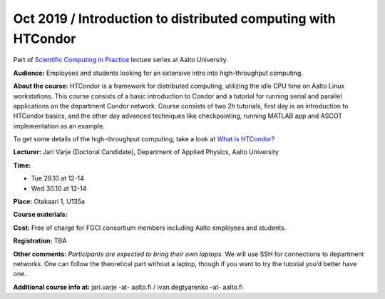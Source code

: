 ===================================================
Oct 2019 / Introduction to distributed computing with HTCondor
===================================================

Part of `Scientific Computing in Practice <https://scicomp.aalto.fi/training/scip/index.html>`__ lecture series at Aalto University.

**Audience:** Employees and students looking for an extensive intro into high-throughput computing.

**About the course:** HTCondor is a framework for distributed computing, utilizing the idle CPU time on Aalto Linux workstations. This course consists of a basic introduction to Condor and a tutorial for running serial and parallel applications on the department Condor network. Course consists of two 2h tutorials, first day is an introduction to HTCondor basics, and the other day advanced techniques like checkpointing, running MATLAB app and ASCOT implementation as an example.

To get some details of the high-throughput computing, take a look at `What is HTCondor? <https://research.cs.wisc.edu/htcondor/description.html>`__

**Lecturer:** Jari Varje (Doctoral Candidate), Department of Applied Physics, Aalto University

**Time:**

- Tue 29.10 at 12-14
- Wed 30.10 at 12-14

**Place:** Otakaari 1, U135a

**Course materials:** 

**Cost:** Free of charge for FGCI consortium members including Aalto employees and students.

**Registration:** TBA

**Other comments:** *Participants are expected to bring their own laptops.* We will use SSH for  connections to department networks. One can follow the theoretical part without a laptop, though if you want to try the tutorial you’d better have one.

**Additional course info at:** jari.varje -at- aalto.fi / ivan.degtyarenko -at- aalto.fi
